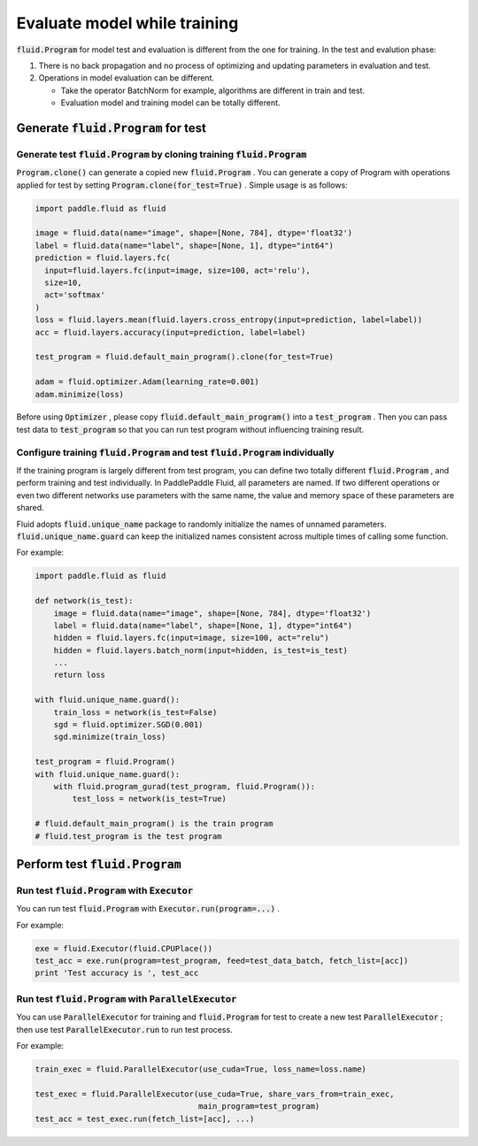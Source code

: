 .. _user_guide_test_while_training_en:

##############################
Evaluate model while training
##############################

:code:`fluid.Program` for model test and evaluation is different from the one for training. In the test and evalution phase:

1. There is no back propagation and no process of optimizing and updating parameters in evaluation and test.
2. Operations in model evaluation can be different.

   * Take the operator BatchNorm for example, algorithms are different in train and test.

   * Evaluation model and training model can be totally different.

Generate :code:`fluid.Program` for test
#######################################

Generate test :code:`fluid.Program` by cloning training :code:`fluid.Program` 
============================================================================

:code:`Program.clone()` can generate a copied new :code:`fluid.Program` . You can generate a copy of Program with operations applied for test by setting :code:`Program.clone(for_test=True)` . Simple usage is as follows:

.. code-block:: python

   import paddle.fluid as fluid

   image = fluid.data(name="image", shape=[None, 784], dtype='float32')
   label = fluid.data(name="label", shape=[None, 1], dtype="int64")
   prediction = fluid.layers.fc(
     input=fluid.layers.fc(input=image, size=100, act='relu'),
     size=10,
     act='softmax'
   )
   loss = fluid.layers.mean(fluid.layers.cross_entropy(input=prediction, label=label))
   acc = fluid.layers.accuracy(input=prediction, label=label)

   test_program = fluid.default_main_program().clone(for_test=True)

   adam = fluid.optimizer.Adam(learning_rate=0.001)
   adam.minimize(loss)

Before using :code:`Optimizer` , please copy :code:`fluid.default_main_program()` into a :code:`test_program` . Then you can pass test data to :code:`test_program` so that you can run test program without influencing training result.

Configure training :code:`fluid.Program` and test :code:`fluid.Program` individually
=====================================================================================

If the training program is largely different from test program, you can define two totally different :code:`fluid.Program` , and perform training and test individually. In PaddlePaddle Fluid, all parameters are named. If two different operations or even two different networks use parameters with the same name, the value and memory space of these parameters are shared.

Fluid adopts :code:`fluid.unique_name` package to randomly initialize the names of unnamed parameters. :code:`fluid.unique_name.guard` can keep the initialized names consistent across multiple times of calling some function.

For example:

.. code-block:: python

   import paddle.fluid as fluid

   def network(is_test):
       image = fluid.data(name="image", shape=[None, 784], dtype='float32')
       label = fluid.data(name="label", shape=[None, 1], dtype="int64")
       hidden = fluid.layers.fc(input=image, size=100, act="relu")
       hidden = fluid.layers.batch_norm(input=hidden, is_test=is_test)
       ...
       return loss

   with fluid.unique_name.guard():
       train_loss = network(is_test=False)
       sgd = fluid.optimizer.SGD(0.001)
       sgd.minimize(train_loss)

   test_program = fluid.Program()
   with fluid.unique_name.guard():
       with fluid.program_gurad(test_program, fluid.Program()):
           test_loss = network(is_test=True)

   # fluid.default_main_program() is the train program
   # fluid.test_program is the test program

Perform test :code:`fluid.Program`
###################################

Run test :code:`fluid.Program` with :code:`Executor` 
=======================================================

You can run test :code:`fluid.Program` with :code:`Executor.run(program=...)` .

For example:

.. code-block:: python

   exe = fluid.Executor(fluid.CPUPlace())
   test_acc = exe.run(program=test_program, feed=test_data_batch, fetch_list=[acc])
   print 'Test accuracy is ', test_acc

Run test :code:`fluid.Program` with :code:`ParallelExecutor` 
=====================================================================

You can use :code:`ParallelExecutor` for training and :code:`fluid.Program` for test to create a new test :code:`ParallelExecutor` ; then use test :code:`ParallelExecutor.run` to run test process.

For example:

.. code-block:: python

   train_exec = fluid.ParallelExecutor(use_cuda=True, loss_name=loss.name)

   test_exec = fluid.ParallelExecutor(use_cuda=True, share_vars_from=train_exec,
                                      main_program=test_program)
   test_acc = test_exec.run(fetch_list=[acc], ...)

